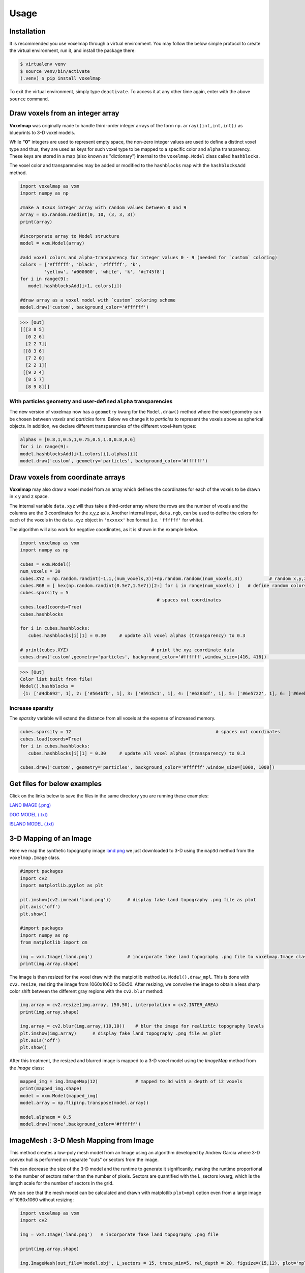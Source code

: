 Usage
=====

.. _installation:

Installation
------------

It is recommended you use voxelmap through a virtual environment. You may follow the below simple protocol to create the virtual environment, run it, and install the package there:

.. code-block:: console
   
   $ virtualenv venv
   $ source venv/bin/activate
   (.venv) $ pip install voxelmap

To exit the virtual environment, simply type ``deactivate``. To access it at any other time again, enter with the above ``source`` command.


Draw voxels from an integer array
-------------------------------------


**Voxelmap** was originally made to handle third-order integer arrays of the form ``np.array((int,int,int))`` as blueprints to 3-D voxel models. 

While **"0"** integers are used to represent empty space, the non-zero integer values are used to define a distinct voxel type and thus, 
they are used as keys for such voxel type to be mapped to a specific color and ``alpha`` transparency. These keys are stored in a map (also known as "dictionary") 
internal to the ``voxelmap.Model`` class called ``hashblocks``. 

The voxel color and transparencies may be added or modified to the 
``hashblocks`` map with the ``hashblocksAdd`` method.

.. code-block:: python

   import voxelmap as vxm
   import numpy as np

   #make a 3x3x3 integer array with random values between 0 and 9
   array = np.random.randint(0, 10, (3, 3, 3))
   print(array)

   #incorporate array to Model structure
   model = vxm.Model(array)

   #add voxel colors and alpha-transparency for integer values 0 - 9 (needed for `custom` coloring)
   colors = ['#ffffff', 'black', '#ffffff', 'k',
            'yellow', '#000000', 'white', 'k', '#c745f8']
   for i in range(9):
      model.hashblocksAdd(i+1, colors[i])

   #draw array as a voxel model with `custom` coloring scheme
   model.draw('custom', background_color='#ffffff')
   
>>> [Out]
[[[3 8 5]
  [0 2 6]
  [2 2 7]]
 [[8 3 6]
  [7 2 0]
  [2 2 1]]
 [[9 2 4]
  [8 5 7]
  [8 9 8]]]


.. image:: ../img/voxels_solid.png
  :width: 200
  :alt: Alternative text

With particles geometry and user-defined ``alpha`` transparencies
...........................................................................
The new version of voxelmap now has a ``geometry`` kwarg for the ``Model.draw()`` method where the voxel geometry can be chosen between `voxels` and `particles` form. Below we change it to `particles` to represent the voxels above as spherical objects. In addition, we declare different transparencies of the different voxel-item types:

.. code-block:: python

   alphas = [0.8,1,0.5,1,0.75,0.5,1.0,0.8,0.6]
   for i in range(9):
   model.hashblocksAdd(i+1,colors[i],alphas[i])
   model.draw('custom', geometry='particles', background_color='#ffffff')

.. image:: ../img/voxels_alpha.png
  :width: 200
  :alt: Alternative text


Draw voxels from coordinate arrays 
-------------------------------------

**Voxelmap** may also draw a voxel model from an array which defines the coordinates for each of the voxels to be drawn in x y and z space. 

The internal variable ``data.xyz`` will thus take a third-order array where the rows are the number of voxels and the columns are the 3 coordinates for the x,y,z axis. Another internal input, ``data.rgb``,
can be used to define the colors for each of the voxels in the ``data.xyz`` object in ``'xxxxxx'`` hex format (i.e. ``'ffffff'`` for white).

The algorithm will also work for negative coordinates, as it is shown in the example below. 

.. code-block:: python

   import voxelmap as vxm
   import numpy as np

   cubes = vxm.Model()          
   num_voxels = 30
   cubes.XYZ = np.random.randint(-1,1,(num_voxels,3))+np.random.random((num_voxels,3))          # random x,y,z locs for 10 voxels
   cubes.RGB = [ hex(np.random.randint(0.5e7,1.5e7))[2:] for i in range(num_voxels) ]   # define random colors for the 10 voxels
   cubes.sparsity = 5
                                                      # spaces out coordinates 
   cubes.load(coords=True)
   cubes.hashblocks 

   for i in cubes.hashblocks:
      cubes.hashblocks[i][1] = 0.30     # update all voxel alphas (transparency) to 0.3

   # print(cubes.XYZ)                               # print the xyz coordinate data
   cubes.draw('custom',geometry='particles', background_color='#ffffff',window_size=[416, 416])                            # draw the model from that data



>>> [Out]
Color list built from file!
Model().hashblocks =
 {1: ['#4db692', 1], 2: ['#564bfb', 1], 3: ['#5915c1', 1], 4: ['#6283df', 1], 5: ['#6e5722', 1], 6: ['#6eebc3', 1], 7: ['#70cffa', 1], 8: ['#787ea7', 1], 9: ['#813c5b', 1], 10: ['#8906d7', 1], 11: ['#8a871d', 1], 12: ['#8ba24f', 1], 13: ['#930979', 1], 14: ['#932fde', 1], 15: ['#964c67', 1], 16: ['#9bafea', 1], 17: ['#9c248b', 1], 18: ['#9e5fff', 1], 19: ['#a2183b', 1], 20: ['#a248a6', 1], 21: ['#a63265', 1], 22: ['#a6c6a1', 1], 23: ['#aa381b', 1], 24: ['#ae9c6a', 1], 25: ['#b58c2c', 1], 26: ['#c114a1', 1], 27: ['#c618df', 1], 28: ['#d15d6e', 1], 29: ['#da6f7d', 1], 30: ['#e36ff6', 1]}

.. image:: ../img/coords.png
  :width: 200
  :alt: Alternative text

Increase sparsity
....................


The `sparsity` variable will extend the distance from all voxels at the expense of increased memory. 

.. code-block:: python

   cubes.sparsity = 12                                                      # spaces out coordinates 
   cubes.load(coords=True)
   for i in cubes.hashblocks:
      cubes.hashblocks[i][1] = 0.30     # update all voxel alphas (transparency) to 0.3

   cubes.draw('custom', geometry='particles', background_color='#ffffff',window_size=[1000, 1000])                            # draw the model from that data


.. image:: ../img/coords_sparse.png
  :width: 2000
  :alt: Alternative text


Get files for below examples 
--------------------------------

Click on the links below to save the files in the same directory you are running these examples:

`LAND IMAGE (.png) <https://raw.githubusercontent.com/andrewrgarcia/voxelmap/main/docs/img/land.png>`_

`DOG MODEL (.txt) <https://raw.githubusercontent.com/andrewrgarcia/voxelmap/main/model_files/dog.txt>`_

`ISLAND MODEL (.txt) <https://raw.githubusercontent.com/andrewrgarcia/voxelmap/main/model_files/argisle.txt>`_


3-D Mapping of an Image
--------------------------------

Here we map the synthetic topography image `land.png <https://raw.githubusercontent.com/andrewrgarcia/voxelmap/main/extra/land.png>`_ we just downloaded to 3-D using the ``map3d`` method from the ``voxelmap.Image`` class.


.. code-block:: python


   #import packages
   import cv2
   import matplotlib.pyplot as plt

   plt.imshow(cv2.imread('land.png'))      # display fake land topography .png file as plot
   plt.axis('off')
   plt.show()

   #import packages
   import numpy as np
   from matplotlib import cm

   img = vxm.Image('land.png')             # incorporate fake land topography .png file to voxelmap.Image class
   print(img.array.shape)

.. image:: ../img/land_small.png
  :width: 200
  :alt: Alternative text


The image is then resized for the voxel draw with the matplotlib method i.e. ``Model().draw_mpl``. This is done with ``cv2.resize``, resizing the image from 1060x1060 to 50x50. After resizing, we convolve the image to obtain a less sharp color shift between the different gray regions with the ``cv2.blur`` method:

.. code-block:: python

   img.array = cv2.resize(img.array, (50,50), interpolation = cv2.INTER_AREA)
   print(img.array.shape)

   img.array = cv2.blur(img.array,(10,10))    # blur the image for realiztic topography levels
   plt.imshow(img.array)      # display fake land topography .png file as plot
   plt.axis('off')
   plt.show()


.. image:: ../img/land_blurred.png
  :width: 200
  :alt: Alternative text

After this treatment, the resized and blurred image is mapped to a 3-D voxel model using the `ImageMap` method from the `Image` class:

.. code-block:: python

   mapped_img = img.ImageMap(12)              # mapped to 3d with a depth of 12 voxels
   print(mapped_img.shape)
   model = vxm.Model(mapped_img)
   model.array = np.flip(np.transpose(model.array))

   model.alphacm = 0.5
   model.draw('none',background_color='#ffffff')



.. image:: ../img/land_imagemap.png
  :width: 350
  :alt: Alternative text


ImageMesh : 3-D Mesh Mapping from Image
-----------------------------------------

This method creates a low-poly mesh model from an Image using an algorithm developed by Andrew Garcia where 3-D convex hull is performed on separate "cuts" or sectors from the image. 

This can decrease the size of the 3-D model and the runtime to generate it significantly, making the runtime proportional to the number of sectors rather than the number of pixels. Sectors are quantified with the L_sectors kwarg, which is the length scale for the number of sectors in the grid. 

We can see that the mesh model can be calculated and drawn with matplotlib ``plot=mpl`` option even from a large image of 1060x1060 without resizing:


.. code-block:: python

   import voxelmap as vxm
   import cv2 

   img = vxm.Image('land.png')   # incorporate fake land topography .png file

   print(img.array.shape)

   img.ImageMesh(out_file='model.obj', L_sectors = 15, trace_min=5, rel_depth = 20, figsize=(15,12), plot='mpl')


.. image:: ../img/land_imagemesh.png
  :width: 350
  :alt: Alternative text

This ``ImageMesh`` transformation is also tested with a blurred version of the image with ``cv2.blur``. A more smooth low-poly 3-D mesh is generated with this additional treatment. The topography seems more realistic:

.. code-block:: python

   img.array = cv2.blur(img.array,(60,60))    # blur the image for realiztic topography levels
   img.ImageMesh(out_file='model.obj', L_sectors = 15, trace_min=5, rel_depth = 20, figsize=(15,12), plot='mpl')


.. image:: ../img/land_imagemesh_blur.png
  :width: 350
  :alt: Alternative text


For a more customizable OpenGL rendering, ``img.MeshView()`` may be used on the above image:

.. code-block:: python

   import voxelmap as vxm
   import numpy as np
   import cv2 as cv

   img = vxm.Image('land.png')           # incorporate fake land topography .png file
   img.array = cv.blur(img.array,(100,100))    # blur the image for realistic topography levels

   img.make()                                  # resized to 1.0x original size i.e. not resized (default)

   img.ImageMesh('land.obj',  12, 14, 1, False, figsize=(10,10))

   img.MeshView( alpha=0.7,background_color='#3e404e',color='white',viewport=(700, 700))


.. image:: ../img/land_meshview.png
  :width: 350
  :alt: Alternative text

Process a 3-D Model .txt file
-----------------------------------------

The downloaded dog.txt file is a 3-D Model .txt file which was exported from a Goxel project, where a simple dog was drawn. Here we process that file to an np.array using the importdata method from the voxelmap.Data class and then draw it on 3-D voxels with the draw method from the voxelmap.Model class.

.. image:: ../img/goxel.png
  :width:  200
  :alt: Alternative text
  :target: https://goxel.xyz/

In addition, an argisle.txt file was also processed to draw a Goxel-made model of an island in Python

.. code-block:: python

   import voxelmap as vxm
   import numpy as np

   '''process dog.txt from Goxel'''
   Dog = vxm.Model()
   Dog.load('dog.txt')
   Dog.array = np.transpose(Dog.array,(2,1,0))     #rotate dog
   Dog.draw_mpl('voxels',figsize=(5,5))

   '''process argisle.txt from Goxel'''
   theIsland = vxm.Model()
   theIsland.load('argisle.txt')
   theIsland.array = np.transpose(theIsland.array,(2,1,0))     #rotate dog
   theIsland.draw_mpl('voxels',figsize=(5,5))

.. image:: ../img/fromgoxel_1.png
  :width:  200
  :alt: Alternative text
  :target: https://goxel.xyz/

.. image:: ../img/fromgoxel_2.png
  :width:  200
  :alt: Alternative text
  :target: https://goxel.xyz/



Re-color with custom colors
................................

using the ``hashblocksAdd()`` method
^^^^^^^^^^^^^^^^^^^^^^^^^^^^^^^^^^^^^^

.. code-block:: python

   theIsland.hashblocksAdd(1,'yellow',1)
   theIsland.hashblocksAdd(2,'#333333',0.2)
   theIsland.hashblocksAdd(3,'cyan',0.75)
   theIsland.hashblocksAdd(4,'#000000')

   theIsland.draw_mpl('voxels',figsize=(5,5))

   Dog.hashblocks = theIsland.hashblocks
   print('black dog, yellow eyes, cyan tongue')
   Dog.draw_mpl('voxels',figsize=(5,5))


.. image:: ../img/fromgoxel_3.png
  :width:  200
  :alt: Alternative text
  :target: https://goxel.xyz/

.. image:: ../img/fromgoxel_4.png
  :width:  200
  :alt: Alternative text
  :target: https://goxel.xyz/


defining them directly in the hashblocks dictionary
^^^^^^^^^^^^^^^^^^^^^^^^^^^^^^^^^^^^^^^^^^^^^^^^^^^^^^^^^
.. code-block:: python

   theIsland.hashblocks = {
         1: ['cyan', 1], 
         2: ['#0197fd', 0.25], 
         3: ['#98fc66', 0.78], 
         4: ['#eeeeee', 1],
         5: ['red', 1]}

   theIsland.draw_mpl('voxels',figsize=(7,7))


.. image:: ../img/fromgoxel_5.png
  :width:  200
  :alt: Alternative text
  :target: https://goxel.xyz/


Re-color with the rainbow colormap
^^^^^^^^^^^^^^^^^^^^^^^^^^^^^^^^^^^^^^

.. code-block:: python

   from matplotlib import cm

   'draw with nuclear fill and rainbow colormap'
   theIsland.colormap = cm.rainbow
   theIsland.alphacm = 0.7

   print('rainbow island')
   theIsland.draw_mpl('linear',figsize=(7,7))


.. image:: ../img/fromgoxel_6.png
  :width: 200
  :alt: Alternative text
  :target: https://goxel.xyz/


Save and Load Methods for voxelmap Model objects
...................................................

Save the ghost dog model
^^^^^^^^^^^^^^^^^^^^^^^^^^^^^^

If you'd like to save an array with customized color assignments, you may do so now with the ``Model().save()`` method. This method saves the array data as a DOK hashmap and integrates this DOK hashmap with the Model.hashblocks color information in a higher-order JSON file format:

.. code-block:: python


   #re-define colors for a ghost dog
   Dog.hashblocks = {
         1: ['cyan', 1], 
         2: ['#0197fd', 0.25], 
         3: ['#98fc66', 0.78], 
         4: ['#eeeeee', 1]}
         
   #save
   Dog.save('ghostdog.json')  


Load ghost dog model
^^^^^^^^^^^^^^^^^^^^^^

The ``Model().load()`` method processes the array and color information to a blank Model object. To load this data into a "blank slate" and re-draw it, type the following:

.. code-block:: python

   # defines a blank model
   blank = vxm.Model()
   print(blank.array)
   print(blank.hashblocks)

   blank.load('ghostdog.json')

   print(blank.array[0].shape)
   print(blank.hashblocks)
   blank.draw_mpl('voxels',figsize=(7,7))


.. image:: ../img/fromgoxel_7.png
  :width: 200
  :alt: Alternative text
  :target: https://goxel.xyz/